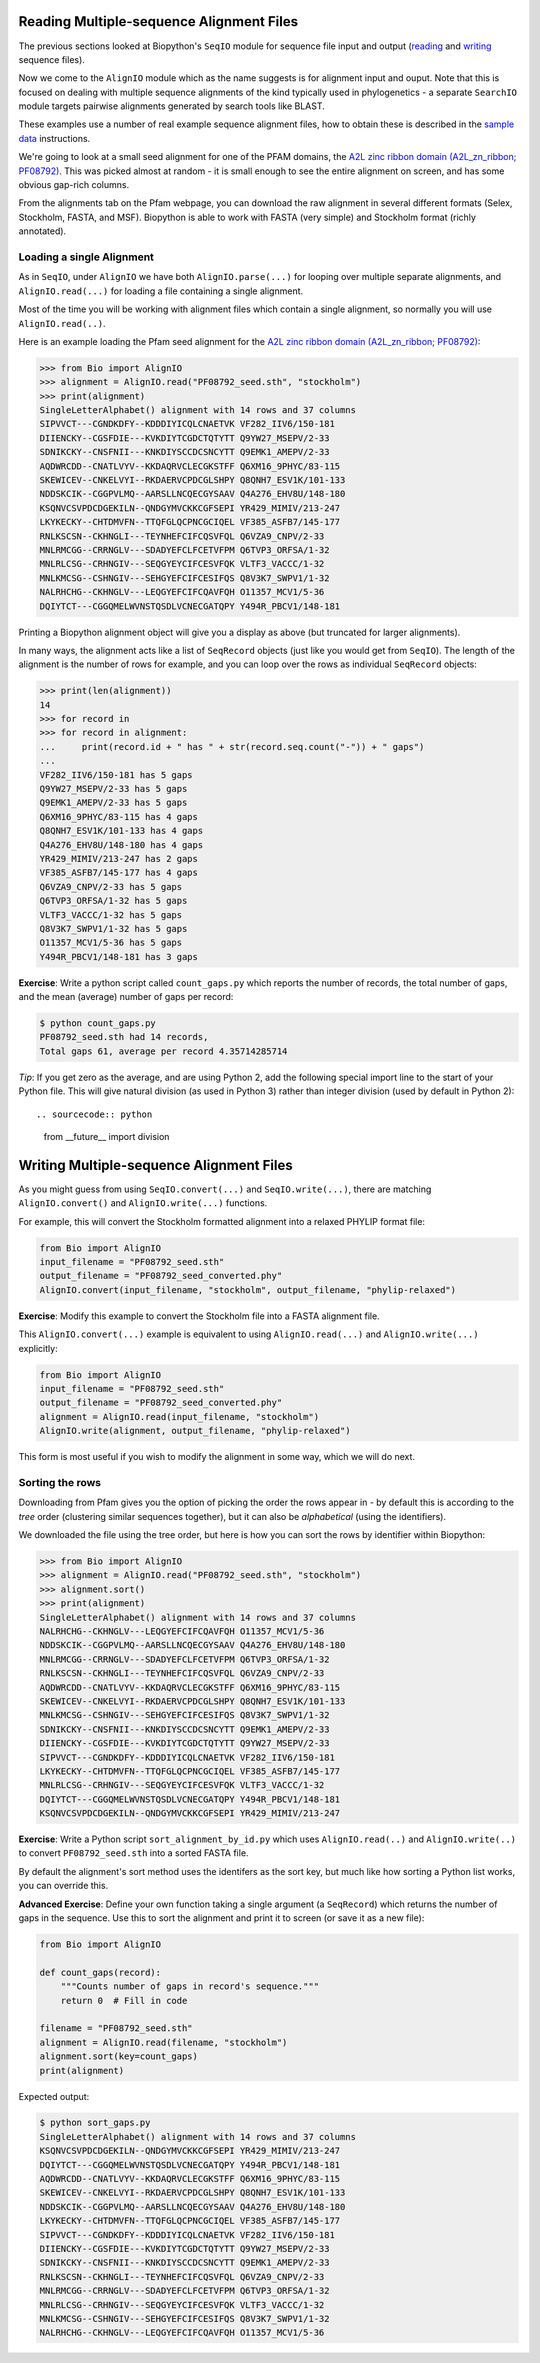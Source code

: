 =========================================
Reading Multiple-sequence Alignment Files
=========================================

The previous sections looked at Biopython's ``SeqIO`` module for
sequence file input and output
(`reading <../reading_sequence_files/README.rst>`_ and
`writing <../writing_sequence_files/README.rst>`_ sequence files).

Now we come to the ``AlignIO`` module which as the name suggests
is for alignment input and ouput. Note that this is focused on
dealing with multiple sequence alignments of the kind typically
used in phylogenetics - a separate ``SearchIO`` module targets
pairwise alignments generated by search tools like BLAST.

These examples use a number of real example sequence alignment
files, how to obtain these is described in the `sample data
<../SAMPLE_DATA.rst>`_ instructions.

We're going to look at a small seed alignment for one of the PFAM
domains, the `A2L zinc ribbon domain (A2L_zn_ribbon; PF08792)
<http://pfam.sanger.ac.uk/family/PF08792>`_. This was picked
almost at random - it is small enough to see the entire alignment
on screen, and has some obvious gap-rich columns.

From the alignments tab on the Pfam webpage, you can download
the raw alignment in several different formats (Selex, Stockholm,
FASTA, and MSF). Biopython is able to work with FASTA (very simple)
and Stockholm format (richly annotated).

--------------------------
Loading a single Alignment
--------------------------

As in ``SeqIO``, under ``AlignIO`` we have both ``AlignIO.parse(...)``
for looping over multiple separate alignments, and ``AlignIO.read(...)``
for loading a file containing a single alignment.

Most of the time you will be working with alignment files which contain
a single alignment, so normally you will use ``AlignIO.read(..)``.

Here is an example loading the Pfam seed alignment for the `A2L zinc ribbon
domain (A2L_zn_ribbon; PF08792) <http://pfam.sanger.ac.uk/family/PF08792>`_:

.. sourcecode:: pycon

    >>> from Bio import AlignIO
    >>> alignment = AlignIO.read("PF08792_seed.sth", "stockholm")
    >>> print(alignment)
    SingleLetterAlphabet() alignment with 14 rows and 37 columns
    SIPVVCT---CGNDKDFY--KDDDIYICQLCNAETVK VF282_IIV6/150-181
    DIIENCKY--CGSFDIE---KVKDIYTCGDCTQTYTT Q9YW27_MSEPV/2-33
    SDNIKCKY--CNSFNII---KNKDIYSCCDCSNCYTT Q9EMK1_AMEPV/2-33
    AQDWRCDD--CNATLVYV--KKDAQRVCLECGKSTFF Q6XM16_9PHYC/83-115
    SKEWICEV--CNKELVYI--RKDAERVCPDCGLSHPY Q8QNH7_ESV1K/101-133
    NDDSKCIK--CGGPVLMQ--AARSLLNCQECGYSAAV Q4A276_EHV8U/148-180
    KSQNVCSVPDCDGEKILN--QNDGYMVCKKCGFSEPI YR429_MIMIV/213-247
    LKYKECKY--CHTDMVFN--TTQFGLQCPNCGCIQEL VF385_ASFB7/145-177
    RNLKSCSN--CKHNGLI---TEYNHEFCIFCQSVFQL Q6VZA9_CNPV/2-33
    MNLRMCGG--CRRNGLV---SDADYEFCLFCETVFPM Q6TVP3_ORFSA/1-32
    MNLRLCSG--CRHNGIV---SEQGYEYCIFCESVFQK VLTF3_VACCC/1-32
    MNLKMCSG--CSHNGIV---SEHGYEFCIFCESIFQS Q8V3K7_SWPV1/1-32
    NALRHCHG--CKHNGLV---LEQGYEFCIFCQAVFQH O11357_MCV1/5-36
    DQIYTCT---CGGQMELWVNSTQSDLVCNECGATQPY Y494R_PBCV1/148-181

Printing a Biopython alignment object will give you a display as above
(but truncated for larger alignments).

In many ways, the alignment acts like a list of ``SeqRecord``
objects (just like you would get from ``SeqIO``). The length
of the alignment is the number of rows for example, and you
can loop over the rows as individual ``SeqRecord`` objects:

.. sourcecode:: pycon

    >>> print(len(alignment))
    14
    >>> for record in 
    >>> for record in alignment:
    ...     print(record.id + " has " + str(record.seq.count("-")) + " gaps")
    ... 
    VF282_IIV6/150-181 has 5 gaps
    Q9YW27_MSEPV/2-33 has 5 gaps
    Q9EMK1_AMEPV/2-33 has 5 gaps
    Q6XM16_9PHYC/83-115 has 4 gaps
    Q8QNH7_ESV1K/101-133 has 4 gaps
    Q4A276_EHV8U/148-180 has 4 gaps
    YR429_MIMIV/213-247 has 2 gaps
    VF385_ASFB7/145-177 has 4 gaps
    Q6VZA9_CNPV/2-33 has 5 gaps
    Q6TVP3_ORFSA/1-32 has 5 gaps
    VLTF3_VACCC/1-32 has 5 gaps
    Q8V3K7_SWPV1/1-32 has 5 gaps
    O11357_MCV1/5-36 has 5 gaps
    Y494R_PBCV1/148-181 has 3 gaps

**Exercise**: Write a python script called ``count_gaps.py`` which
reports the number of records, the total number of gaps, and the
mean (average) number of gaps per record:

.. sourcecode:: console

    $ python count_gaps.py
    PF08792_seed.sth had 14 records,
    Total gaps 61, average per record 4.35714285714

*Tip*: If you get zero as the average, and are using Python 2,
add the following special import line to the start of your Python
file. This will give natural division (as used in Python 3) rather
than integer division (used by default in Python 2)::

.. sourcecode:: python

    from __future__ import division

=========================================
Writing Multiple-sequence Alignment Files
=========================================

As you might guess from using ``SeqIO.convert(...)`` and
``SeqIO.write(...)``, there are matching ``AlignIO.convert()``
and ``AlignIO.write(...)`` functions.

For example, this will convert the Stockholm formatted alignment
into a relaxed PHYLIP format file:

.. sourcecode:: python

    from Bio import AlignIO
    input_filename = "PF08792_seed.sth"
    output_filename = "PF08792_seed_converted.phy"
    AlignIO.convert(input_filename, "stockholm", output_filename, "phylip-relaxed")

**Exercise**: Modify this example to convert the Stockholm file
into a FASTA alignment file.

This ``AlignIO.convert(...)``  example is equivalent to using
``AlignIO.read(...)`` and ``AlignIO.write(...)`` explicitly:

.. sourcecode:: python

    from Bio import AlignIO
    input_filename = "PF08792_seed.sth"
    output_filename = "PF08792_seed_converted.phy"
    alignment = AlignIO.read(input_filename, "stockholm")
    AlignIO.write(alignment, output_filename, "phylip-relaxed")

This form is most useful if you wish to modify the alignment in some way,
which we will do next.

----------------
Sorting the rows
----------------

Downloading from Pfam gives you the option of picking the order
the rows appear in - by default this is according to the *tree*
order (clustering similar sequences together), but it can also
be *alphabetical* (using the identifiers).

We downloaded the file using the tree order, but here is how you
can sort the rows by identifier within Biopython:

.. sourcecode:: pycon

    >>> from Bio import AlignIO
    >>> alignment = AlignIO.read("PF08792_seed.sth", "stockholm")
    >>> alignment.sort()
    >>> print(alignment)
    SingleLetterAlphabet() alignment with 14 rows and 37 columns
    NALRHCHG--CKHNGLV---LEQGYEFCIFCQAVFQH O11357_MCV1/5-36
    NDDSKCIK--CGGPVLMQ--AARSLLNCQECGYSAAV Q4A276_EHV8U/148-180
    MNLRMCGG--CRRNGLV---SDADYEFCLFCETVFPM Q6TVP3_ORFSA/1-32
    RNLKSCSN--CKHNGLI---TEYNHEFCIFCQSVFQL Q6VZA9_CNPV/2-33
    AQDWRCDD--CNATLVYV--KKDAQRVCLECGKSTFF Q6XM16_9PHYC/83-115
    SKEWICEV--CNKELVYI--RKDAERVCPDCGLSHPY Q8QNH7_ESV1K/101-133
    MNLKMCSG--CSHNGIV---SEHGYEFCIFCESIFQS Q8V3K7_SWPV1/1-32
    SDNIKCKY--CNSFNII---KNKDIYSCCDCSNCYTT Q9EMK1_AMEPV/2-33
    DIIENCKY--CGSFDIE---KVKDIYTCGDCTQTYTT Q9YW27_MSEPV/2-33
    SIPVVCT---CGNDKDFY--KDDDIYICQLCNAETVK VF282_IIV6/150-181
    LKYKECKY--CHTDMVFN--TTQFGLQCPNCGCIQEL VF385_ASFB7/145-177
    MNLRLCSG--CRHNGIV---SEQGYEYCIFCESVFQK VLTF3_VACCC/1-32
    DQIYTCT---CGGQMELWVNSTQSDLVCNECGATQPY Y494R_PBCV1/148-181
    KSQNVCSVPDCDGEKILN--QNDGYMVCKKCGFSEPI YR429_MIMIV/213-247

**Exercise**: Write a Python script ``sort_alignment_by_id.py``
which uses ``AlignIO.read(..)`` and ``AlignIO.write(..)``
to convert ``PF08792_seed.sth`` into a sorted FASTA file.

By default the alignment's sort method uses the identifers as
the sort key, but much like how sorting a Python list works,
you can override this.

**Advanced Exercise**: Define your own function taking a single
argument (a ``SeqRecord``) which returns the number of gaps
in the sequence. Use this to sort the alignment and print it
to screen (or save it as a new file):

.. sourcecode:: python

    from Bio import AlignIO

    def count_gaps(record):
        """Counts number of gaps in record's sequence."""
        return 0  # Fill in code

    filename = "PF08792_seed.sth"
    alignment = AlignIO.read(filename, "stockholm")
    alignment.sort(key=count_gaps)
    print(alignment)

Expected output:

.. sourcecode:: console

    $ python sort_gaps.py
    SingleLetterAlphabet() alignment with 14 rows and 37 columns
    KSQNVCSVPDCDGEKILN--QNDGYMVCKKCGFSEPI YR429_MIMIV/213-247
    DQIYTCT---CGGQMELWVNSTQSDLVCNECGATQPY Y494R_PBCV1/148-181
    AQDWRCDD--CNATLVYV--KKDAQRVCLECGKSTFF Q6XM16_9PHYC/83-115
    SKEWICEV--CNKELVYI--RKDAERVCPDCGLSHPY Q8QNH7_ESV1K/101-133
    NDDSKCIK--CGGPVLMQ--AARSLLNCQECGYSAAV Q4A276_EHV8U/148-180
    LKYKECKY--CHTDMVFN--TTQFGLQCPNCGCIQEL VF385_ASFB7/145-177
    SIPVVCT---CGNDKDFY--KDDDIYICQLCNAETVK VF282_IIV6/150-181
    DIIENCKY--CGSFDIE---KVKDIYTCGDCTQTYTT Q9YW27_MSEPV/2-33
    SDNIKCKY--CNSFNII---KNKDIYSCCDCSNCYTT Q9EMK1_AMEPV/2-33
    RNLKSCSN--CKHNGLI---TEYNHEFCIFCQSVFQL Q6VZA9_CNPV/2-33
    MNLRMCGG--CRRNGLV---SDADYEFCLFCETVFPM Q6TVP3_ORFSA/1-32
    MNLRLCSG--CRHNGIV---SEQGYEYCIFCESVFQK VLTF3_VACCC/1-32
    MNLKMCSG--CSHNGIV---SEHGYEFCIFCESIFQS Q8V3K7_SWPV1/1-32
    NALRHCHG--CKHNGLV---LEQGYEFCIFCQAVFQH O11357_MCV1/5-36
